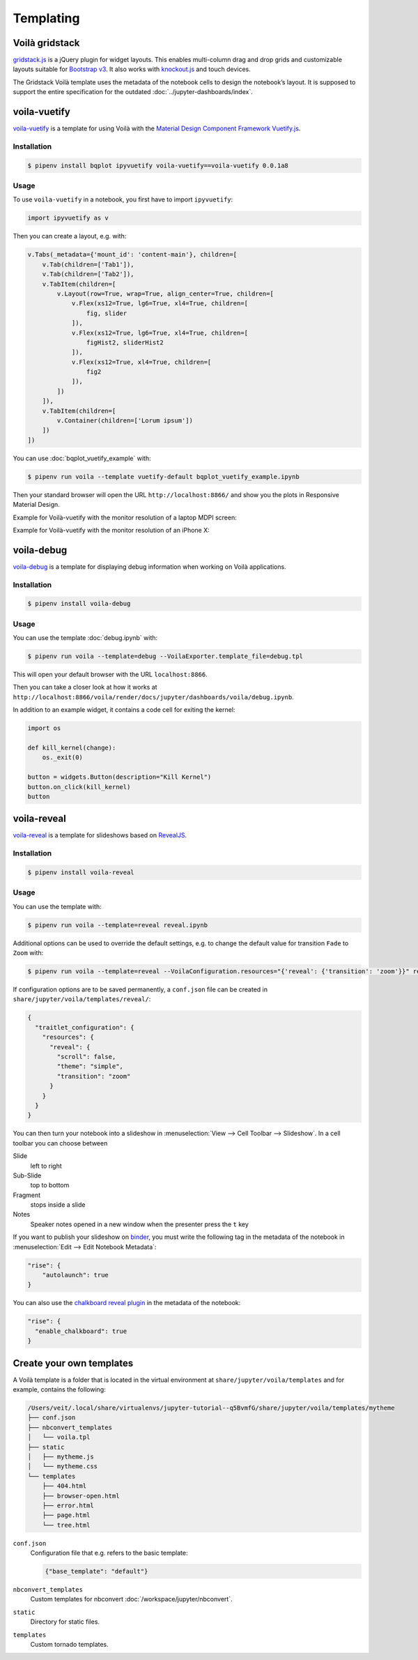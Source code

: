 Templating
==========

.. _voila-gridstack:

Voilà gridstack
---------------

`gridstack.js <http://gridstackjs.com/>`_ is a jQuery plugin for widget layouts.
This enables multi-column drag and drop grids and customizable layouts suitable
for `Bootstrap v3 <https://getbootstrap.com/docs/3.4/>`_. It also works with
`knockout.js <https://knockoutjs.com/>`_ and touch devices.

The Gridstack Voilà template uses the metadata of the notebook cells to design
the notebook’s layout. It is supposed to support the entire specification for
the outdated :doc:`../jupyter-dashboards/index`.

.. image:: voila-gridstack.png
   :scale: 53%
   :alt: Example for Voilà gridstack

voila-vuetify
-------------

`voila-vuetify <https://github.com/QuantStack/voila-vuetify>`_ is a template for
using Voilà with the `Material Design Component Framework
<https://material.io/>`_ `Vuetify.js <https://vuetifyjs.com/>`_.

Installation
~~~~~~~~~~~~

.. code-block:: console

    $ pipenv install bqplot ipyvuetify voila-vuetify==voila-vuetify 0.0.1a8

Usage
~~~~~

To use ``voila-vuetify`` in a notebook, you first have to import ``ipyvuetify``:

.. code-block:: python

    import ipyvuetify as v

Then you can create a layout, e.g. with:

.. code-block:: python

    v.Tabs(_metadata={'mount_id': 'content-main'}, children=[
        v.Tab(children=['Tab1']),
        v.Tab(children=['Tab2']),
        v.TabItem(children=[
            v.Layout(row=True, wrap=True, align_center=True, children=[
                v.Flex(xs12=True, lg6=True, xl4=True, children=[
                    fig, slider
                ]),
                v.Flex(xs12=True, lg6=True, xl4=True, children=[
                    figHist2, sliderHist2
                ]),
                v.Flex(xs12=True, xl4=True, children=[
                    fig2
                ]),
            ])
        ]),
        v.TabItem(children=[
            v.Container(children=['Lorum ipsum'])
        ])
    ])

You can use :doc:`bqplot_vuetify_example` with:

.. code-block:: console

    $ pipenv run voila --template vuetify-default bqplot_vuetify_example.ipynb

Then your standard browser will open the URL ``http://localhost:8866/`` and show
you the plots in Responsive Material Design.

Example for Voilà-vuetify with the monitor resolution of a laptop MDPI screen:

.. image:: voila-vuetify-laptop.png
   :scale: 53%

Example for Voilà-vuetify with the monitor resolution of an iPhone X:

.. image:: voila-vuetify-iphone.png
   :scale: 53%

voila-debug
-----------

`voila-debug <https://github.com/QuantStack/voila-debug>`_ is a template for
displaying debug information when working on Voilà applications.

Installation
~~~~~~~~~~~~

.. code-block:: console

    $ pipenv install voila-debug

Usage
~~~~~

You can use the template :doc:`debug.ipynb` with:

.. code-block:: console

    $ pipenv run voila --template=debug --VoilaExporter.template_file=debug.tpl

This will open your default browser with the URL ``localhost:8866``.

Then you can take a closer look at how it works at
``http://localhost:8866/voila/render/docs/jupyter/dashboards/voila/debug.ipynb``.

.. image:: voila-debug.png
   :scale: 53%
   :alt: Example of voila-debug

In addition to an example widget, it contains a code cell for exiting the
kernel:

.. code-block:: python

    import os

    def kill_kernel(change):
        os._exit(0)

    button = widgets.Button(description="Kill Kernel")
    button.on_click(kill_kernel)
    button

voila-reveal
------------

`voila-reveal <https://github.com/voila-dashboards/voila-reveal>`_ is a template
for slideshows based on `RevealJS <https://revealjs.com/>`_.

Installation
~~~~~~~~~~~~

.. code-block:: console

    $ pipenv install voila-reveal

Usage
~~~~~

You can use the template with:

.. code-block:: console

    $ pipenv run voila --template=reveal reveal.ipynb

Additional options can be used to override the default settings, e.g. to change
the default value for transition ``Fade`` to ``Zoom`` with:

.. code-block:: console

    $ pipenv run voila --template=reveal --VoilaConfiguration.resources="{'reveal': {'transition': 'zoom'}}" reveal.ipynb

If configuration options are to be saved permanently, a  ``conf.json`` file can
be created in ``share/jupyter/voila/templates/reveal/``:

.. code-block:: javascript

    {
      "traitlet_configuration": {
        "resources": {
          "reveal": {
            "scroll": false,
            "theme": "simple",
            "transition": "zoom"
          }
        }
      }
    }

You can then turn your notebook into a slideshow in :menuselection:`View -->
Cell Toolbar --> Slideshow`. In a cell toolbar you can choose between

Slide
    left to right
Sub-Slide
    top to bottom
Fragment
    stops inside a slide
Notes
    Speaker notes opened in a new window when the presenter press the ``t`` key

If you want to publish your slideshow on `binder <https://mybinder.org/>`_, you
must write the following tag in the metadata of the notebook in
:menuselection:`Edit --> Edit Notebook Metadata`:

.. code-block:: javascript

    "rise": {
        "autolaunch": true
    }

You can also use the `chalkboard reveal plugin
<https://github.com/rajgoel/reveal.js-plugins/tree/master/chalkboard>`_ in the
metadata of the notebook:

.. code-block:: javascript

    "rise": {
      "enable_chalkboard": true
    }

Create your own templates
-------------------------

A Voilà template is a folder that is located in the virtual environment at
``share/jupyter/voila/templates`` and for example, contains the following:

.. code-block:: console

    /Users/veit/.local/share/virtualenvs/jupyter-tutorial--q5BvmfG/share/jupyter/voila/templates/mytheme
    ├── conf.json
    ├── nbconvert_templates
    │   └── voila.tpl
    ├── static
    │   ├── mytheme.js
    │   └── mytheme.css
    └── templates
        ├── 404.html
        ├── browser-open.html
        ├── error.html
        ├── page.html
        └── tree.html

``conf.json``
    Configuration file that e.g. refers to the basic template:

    .. code-block:: json

        {"base_template": "default"}

``nbconvert_templates``
    Custom templates for nbconvert :doc:`/workspace/jupyter/nbconvert`.
``static``
    Directory for static files.
``templates``
    Custom tornado templates.
